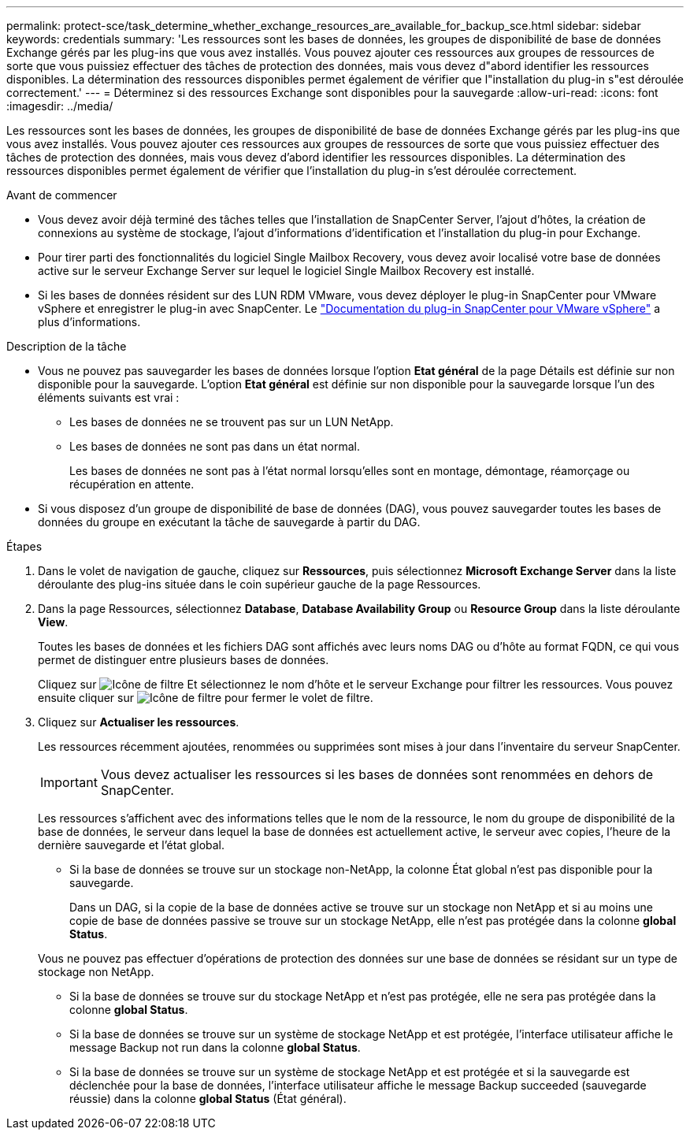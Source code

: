 ---
permalink: protect-sce/task_determine_whether_exchange_resources_are_available_for_backup_sce.html 
sidebar: sidebar 
keywords: credentials 
summary: 'Les ressources sont les bases de données, les groupes de disponibilité de base de données Exchange gérés par les plug-ins que vous avez installés. Vous pouvez ajouter ces ressources aux groupes de ressources de sorte que vous puissiez effectuer des tâches de protection des données, mais vous devez d"abord identifier les ressources disponibles. La détermination des ressources disponibles permet également de vérifier que l"installation du plug-in s"est déroulée correctement.' 
---
= Déterminez si des ressources Exchange sont disponibles pour la sauvegarde
:allow-uri-read: 
:icons: font
:imagesdir: ../media/


[role="lead"]
Les ressources sont les bases de données, les groupes de disponibilité de base de données Exchange gérés par les plug-ins que vous avez installés. Vous pouvez ajouter ces ressources aux groupes de ressources de sorte que vous puissiez effectuer des tâches de protection des données, mais vous devez d'abord identifier les ressources disponibles. La détermination des ressources disponibles permet également de vérifier que l'installation du plug-in s'est déroulée correctement.

.Avant de commencer
* Vous devez avoir déjà terminé des tâches telles que l'installation de SnapCenter Server, l'ajout d'hôtes, la création de connexions au système de stockage, l'ajout d'informations d'identification et l'installation du plug-in pour Exchange.
* Pour tirer parti des fonctionnalités du logiciel Single Mailbox Recovery, vous devez avoir localisé votre base de données active sur le serveur Exchange Server sur lequel le logiciel Single Mailbox Recovery est installé.
* Si les bases de données résident sur des LUN RDM VMware, vous devez déployer le plug-in SnapCenter pour VMware vSphere et enregistrer le plug-in avec SnapCenter. Le https://docs.netapp.com/us-en/sc-plugin-vmware-vsphere/scpivs44_get_started_overview.html["Documentation du plug-in SnapCenter pour VMware vSphere"] a plus d'informations.


.Description de la tâche
* Vous ne pouvez pas sauvegarder les bases de données lorsque l'option *Etat général* de la page Détails est définie sur non disponible pour la sauvegarde. L'option *Etat général* est définie sur non disponible pour la sauvegarde lorsque l'un des éléments suivants est vrai :
+
** Les bases de données ne se trouvent pas sur un LUN NetApp.
** Les bases de données ne sont pas dans un état normal.
+
Les bases de données ne sont pas à l'état normal lorsqu'elles sont en montage, démontage, réamorçage ou récupération en attente.



* Si vous disposez d'un groupe de disponibilité de base de données (DAG), vous pouvez sauvegarder toutes les bases de données du groupe en exécutant la tâche de sauvegarde à partir du DAG.


.Étapes
. Dans le volet de navigation de gauche, cliquez sur *Ressources*, puis sélectionnez *Microsoft Exchange Server* dans la liste déroulante des plug-ins située dans le coin supérieur gauche de la page Ressources.
. Dans la page Ressources, sélectionnez *Database*, *Database Availability Group* ou *Resource Group* dans la liste déroulante *View*.
+
Toutes les bases de données et les fichiers DAG sont affichés avec leurs noms DAG ou d'hôte au format FQDN, ce qui vous permet de distinguer entre plusieurs bases de données.

+
Cliquez sur image:../media/filter_icon.png["Icône de filtre"] Et sélectionnez le nom d'hôte et le serveur Exchange pour filtrer les ressources. Vous pouvez ensuite cliquer sur image:../media/filter_icon.png["Icône de filtre"] pour fermer le volet de filtre.

. Cliquez sur *Actualiser les ressources*.
+
Les ressources récemment ajoutées, renommées ou supprimées sont mises à jour dans l'inventaire du serveur SnapCenter.

+

IMPORTANT: Vous devez actualiser les ressources si les bases de données sont renommées en dehors de SnapCenter.

+
Les ressources s'affichent avec des informations telles que le nom de la ressource, le nom du groupe de disponibilité de la base de données, le serveur dans lequel la base de données est actuellement active, le serveur avec copies, l'heure de la dernière sauvegarde et l'état global.

+
** Si la base de données se trouve sur un stockage non-NetApp, la colonne État global n'est pas disponible pour la sauvegarde.
+
Dans un DAG, si la copie de la base de données active se trouve sur un stockage non NetApp et si au moins une copie de base de données passive se trouve sur un stockage NetApp, elle n'est pas protégée dans la colonne *global Status*.

+
Vous ne pouvez pas effectuer d'opérations de protection des données sur une base de données se résidant sur un type de stockage non NetApp.

** Si la base de données se trouve sur du stockage NetApp et n'est pas protégée, elle ne sera pas protégée dans la colonne *global Status*.
** Si la base de données se trouve sur un système de stockage NetApp et est protégée, l'interface utilisateur affiche le message Backup not run dans la colonne *global Status*.
** Si la base de données se trouve sur un système de stockage NetApp et est protégée et si la sauvegarde est déclenchée pour la base de données, l'interface utilisateur affiche le message Backup succeeded (sauvegarde réussie) dans la colonne *global Status* (État général).



